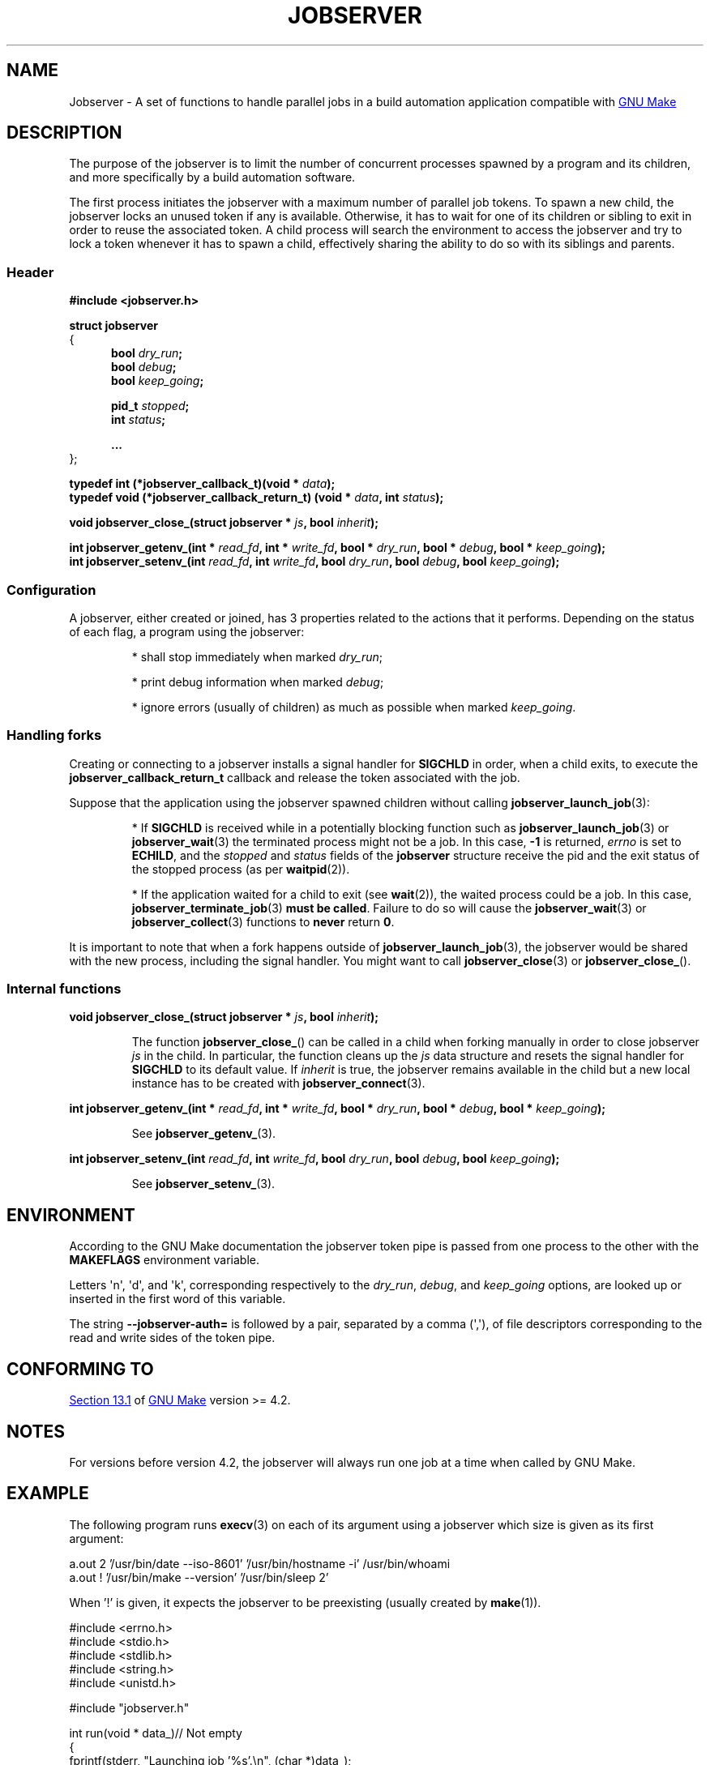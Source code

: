 .TH JOBSERVER 7

.SH NAME

Jobserver - A set of functions to handle parallel jobs in a build automation
application compatible with
.UR https://www.gnu.org/software/make/
GNU Make
.UE

.SH DESCRIPTION

The purpose of the jobserver is to limit the number of
concurrent processes spawned by a program and its children,
and more specifically by a build automation software.

The first process initiates the jobserver with a maximum
number of parallel job tokens. To spawn a new child, the
jobserver locks an unused token if any is available. Otherwise,
it has to wait for one of its children or sibling to exit in
order to reuse the associated token. A child process will
search the environment to access the jobserver and try to
lock a token whenever it has to spawn a child, effectively
sharing the ability to do so with its siblings and parents.

.SS Header

.B #include <jobserver.h>

.B struct jobserver
.br
{
.in +0.5i
.br
.B bool \fIdry_run\fP;
.br
.B bool \fIdebug\fP;
.br
.B bool \fIkeep_going\fP;

.B pid_t \fIstopped\fP;
.br
.B int \fIstatus\fP;

.B ...
.br
.in
};

.B typedef int (*jobserver_callback_t)(void * \fIdata\fP);
.br
.B typedef void (*jobserver_callback_return_t) (void * \fIdata\fP, int \fIstatus\fP);

.B void jobserver_close_(struct jobserver * \fIjs\fP, bool \fIinherit\fP);

.B int jobserver_getenv_(int * \fIread_fd\fP, int * \fIwrite_fd\fP, bool * \fIdry_run\fP, bool * \fIdebug\fP, bool * \fIkeep_going\fP);
.br
.B int jobserver_setenv_(int \fIread_fd\fP, int \fIwrite_fd\fP, bool \fIdry_run\fP, bool \fIdebug\fP, bool \fIkeep_going\fP);

.SS Configuration

A jobserver, either created or joined, has 3
properties related to the actions that it
performs. Depending on the status of each flag, a
program using the jobserver:
.IP
* shall stop immediately when marked \fIdry_run\fP;
.IP
* print debug information when marked \fIdebug\fP;
.IP
* ignore errors (usually of children) as much as possible when marked \fIkeep_going\fP.

.SS Handling forks

Creating or connecting to a jobserver installs a signal handler for
\fBSIGCHLD\fP in order, when a child exits, to execute the
\fBjobserver_callback_return_t\fP callback and release the token
associated with the job.

Suppose that the application using the jobserver spawned children without
calling \fBjobserver_launch_job\fP(3):

.IP
* If \fBSIGCHLD\fP is received while in a potentially blocking function
such as \fBjobserver_launch_job\fP(3) or \fBjobserver_wait\fP(3)
the terminated process might not be a job. In this case,
\fB-1\fP is returned, \fIerrno\fP is set to \fBECHILD\fP, and
the \fIstopped\fP and \fIstatus\fP fields of the \fBjobserver\fP
structure receive the pid and the exit status of the stopped
process (as per \fBwaitpid\fP(2)).

.IP
* If the application waited for a child to exit (see \fBwait\fP(2)),
the waited process could be a job. In this case,
\fBjobserver_terminate_job\fP(3) \fBmust be called\fP. Failure
to do so will cause the \fBjobserver_wait\fP(3) or
\fBjobserver_collect\fP(3) functions to \fBnever\fP return \fB0\fP.

.PP
It is important to note that when a fork happens outside of
\fBjobserver_launch_job\fP(3), the jobserver would be shared with
the new process, including the signal handler. You might want to
call \fBjobserver_close\fP(3) or \fBjobserver_close_\fP().

.SS Internal functions

.B void jobserver_close_(struct jobserver * \fIjs\fP, bool \fIinherit\fP);

.IP
The function \fBjobserver_close_\fP() can be called in a child when
forking manually in order to close jobserver \fIjs\fP in the child.
In particular, the function cleans up the \fIjs\fP data structure
and resets the signal handler for \fBSIGCHLD\fP to its default value.
If \fIinherit\fP is true, the jobserver remains available in the child
but a new local instance has to be created with \fBjobserver_connect\fP(3).
.PP

.B int jobserver_getenv_(int * \fIread_fd\fP, int * \fIwrite_fd\fP, bool * \fIdry_run\fP, bool * \fIdebug\fP, bool * \fIkeep_going\fP);

.IP
See \fBjobserver_getenv_\fP(3).
.PP

.B int jobserver_setenv_(int \fIread_fd\fP, int \fIwrite_fd\fP, bool \fIdry_run\fP, bool \fIdebug\fP, bool \fIkeep_going\fP);

.IP
See \fBjobserver_setenv_\fP(3).
.PP

.SH ENVIRONMENT

According to the GNU Make documentation the jobserver token pipe
is passed from one process to the other with the
.B MAKEFLAGS
environment variable.

Letters \(aqn\(aq, \(aqd\(aq, and \(aqk\(aq,
corresponding respectively to the \fIdry_run\fP, \fIdebug\fP, and \fIkeep_going\fP
options, are looked up or inserted in the first word of this variable.

The string
.B --jobserver-auth=
is followed by a pair, separated by a comma (\(aq,\(aq), of file descriptors
corresponding to the read and write sides of the token pipe.

.SH CONFORMING TO

.UR https://www.gnu.org/software/make/manual/html_node/Job-Slots.html#Job-Slots
Section 13.1
.UE
of
.UR https://www.gnu.org/software/make/
GNU Make
.UE
version >= 4.2.

.SH NOTES

For versions before version 4.2, the jobserver will always run one job at a time
when called by GNU Make.

.SH EXAMPLE

The following program runs \fBexecv\fP(3) on each of its argument using a
jobserver which size is given as its first argument:

.EX
a.out 2 '/usr/bin/date --iso-8601' '/usr/bin/hostname -i' /usr/bin/whoami
a.out ! '/usr/bin/make --version' '/usr/bin/sleep 2'
.EE

When '!' is given, it expects the jobserver to be preexisting (usually created
by \fBmake\fP(1)).

.EX
#include <errno.h>
#include <stdio.h>
#include <stdlib.h>
#include <string.h>
#include <unistd.h>

#include "jobserver.h"

int run(void * data_)// Not empty
{
  fprintf(stderr, "Launching job '%s'.\\n", (char *)data_);

  int size = 1;

  char * data = data_;
  while((data = strchr(data, ' ')) != NULL)
    {
      ++size;
      ++data;
    }

  char ** args = alloca(size * sizeof(char *));

  args[0] = strtok(data_, " ");
  args[size] = NULL;

  size = 1;
  while((data = strtok(NULL, " ")) != NULL)
    args[size++] = data;

  int status = execv(args[0], args);

  if(status != 0) fprintf(stderr, "Execv failed: %m.\\n");

  return status;
}

void end(void * data, int status)
{
  fprintf(stderr, "Job '%s' collected with status: %d.\\n", (char *)data, status);
}

void connect_to(struct jobserver * js, char * tokens)
{
  fprintf(stderr, "Connecting to jobserver ...");

  if(jobserver_connect(js) == -1)
    {
      fprintf(stderr, " no jobserver found");

      if(*tokens == '!')
	{
	  if(errno == EACCES)
	    fprintf(stderr, " recursive make invocation without '+'");

	  fprintf(stderr, " and '!' was specified.\\n");
	  exit(EXIT_FAILURE);
	}
      else if(errno == ENODEV)
	{
	  fprintf(stderr, ".\\nCreating jobserver ...");

	  if(jobserver_create_n(js, atoi(tokens), 't') == -1)
	    exit(EXIT_FAILURE);

	  fprintf(stderr, " done.\\n");
	}
      else
	{
	  fprintf(stderr, ", error (%m).\\n");
	  exit(EXIT_FAILURE);
	}
    }
}

//Usage: tokens [cmds ...]
int main(int argc, char ** argv)
{
  const int shift = 2;

  if(argc < shift)
    return EXIT_FAILURE;

  struct jobserver js;
  connect_to(&js, argv[1]);

  for(int i = shift; i < argc; ++i)
    if(strlen(argv[i]) > 0)
      if(jobserver_launch_job(&js, -1, true, argv[i], run, end) == -1)
	return EXIT_FAILURE;

  int status;
  while((status = jobserver_collect(&js, -1)) != 0)
    if(status == -1 && errno != EINTR)
      return EXIT_FAILURE;

  if(jobserver_close(&js) != 0)
    return EXIT_FAILURE;

  return EXIT_SUCCESS;
}
.EE

.SH SEE ALSO

.BR jobserver_clear (3),
.BR jobserver_collect (3),
.BR jobserver_connect (3),
.BR jobserver_close (3),
.BR jobserver_create (3),
.BR jobserver_create_n (3),
.BR jobserver_launch_job (3),
.BR jobserver_print (3),
.BR jobserver_getenv (3),
.BR jobserver_setenv (3),
.BR jobserver_terminate_job (3),
.BR jobserver_unsetenv (3),
.BR jobserver_wait (3)
